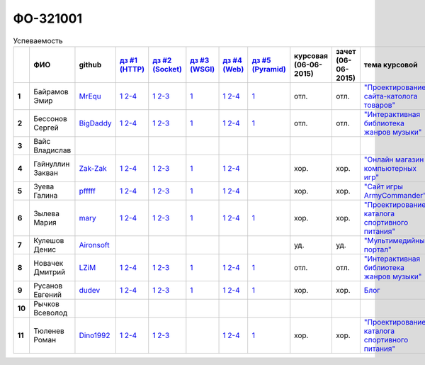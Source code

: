 ФО-321001
=========

.. list-table:: Успеваемость
   :header-rows: 1
   :stub-columns: 1

   * -
     - ФИО
     - github
     - |dz1|_
     - |dz2|_
     - |dz3|_
     - |dz4|_
     - |dz5|_
     - курсовая (06-06-2015)
     - зачет (06-06-2015)
     - тема курсовой
   * - 1
     - Байрамов Эмир
     - MrEqu_
     - |1.dz1.1|_ |1.dz1.2-4|_
     - |1.dz2.1|_ |1.dz2.2-3|_
     - |1.dz3.1|_
     - |1.dz4.1|_ |1.dz4.2-4|_
     - |1.dz5.1|_
     - отл.
     - отл.
     - |1.curs|_
   * - 2
     - Бессонов Сергей
     - BigDaddy_
     - |2.dz1.1|_ |2.dz1.2-4|_
     - |2.dz2.1|_ |2.dz2.2-3|_
     - |2.dz3.1|_
     - |2.dz4.1|_ |2.dz4.2-4|_
     - |2.dz5.1|_
     - отл.
     - отл.
     - |2.curs|_
   * - 3
     - Вайс Владислав
     -
     -
     -
     -
     -
     -
     -
     -
     -
   * - 4
     - Гайнуллин Закван
     - Zak-Zak_
     - |4.dz1.1|_ |4.dz1.2-4|_
     - |4.dz2.1|_ |4.dz2.2-3|_
     - |4.dz3.1|_
     - |4.dz4.1|_ |4.dz4.2-4|_
     -
     - хор.
     - хор.
     - |4.curs|_
   * - 5
     - Зуева Галина
     - pfffff_
     - |5.dz1.1|_ |5.dz1.2-4|_
     - |5.dz2.1|_ |5.dz2.2-3|_
     - |5.dz3.1|_ 
     - |5.dz4.1|_ |5.dz4.2-4|_
     -
     - хор.
     - хор.
     - |5.curs|_
   * - 6
     - Зылева Мария
     - mary_
     - |6.dz1.1|_ |6.dz1.2-4|_
     - |6.dz2.1|_ |6.dz2.2-3|_
     - |6.dz3.1|_
     - |6.dz4.1|_ |6.dz4.2-4|_
     - |6.dz5.1|_
     - хор.
     - хор.
     - |6.curs|_
   * - 7
     - Кулешов Денис
     - Aironsoft_
     -
     -
     -
     -
     -
     - уд.
     - уд.
     - |7.curs|_
   * - 8
     - Новачек Дмитрий
     - LZiM_
     - |8.dz1.1|_ |8.dz1.2-4|_
     - |8.dz2.1|_ |8.dz2.2-3|_
     - |8.dz3.1|_
     - |8.dz4.1|_ |8.dz4.2-4|_
     - |8.dz5.1|_
     - отл.
     - отл.
     - |8.curs|_
   * - 9
     - Русанов Евгений
     - dudev_
     - |9.dz1.1|_ |9.dz1.2-4|_
     - |9.dz2.1|_ |9.dz2.2-3|_
     - |9.dz3.1|_
     - |9.dz4.1|_ |9.dz4.2-4|_
     - |9.dz5.1|_
     - хор.
     - хор.
     - |9.curs|_
   * - 10
     - Рычков Всеволод
     -
     -
     -
     -
     -
     -
     -
     -
     -
   * - 11
     - Тюленев Роман
     - Dino1992_
     - |11.dz1.1|_ |11.dz1.2-4|_
     - |11.dz2.1|_ |11.dz2.2-3|_
     -
     - |11.dz4.1|_ |11.dz4.2-4|_
     - |11.dz5.1|_
     - хор.
     - хор.
     - |11.curs|_

.. CheckPoints

.. |dz1| replace:: дз #1 (HTTP)
.. |dz2| replace:: дз #2 (Socket)
.. |dz3| replace:: дз #3 (WSGI)
.. |dz4| replace:: дз #4 (Web)
.. |dz5| replace:: дз #5 (Pyramid)
.. _dz1: http://lectureskpd.readthedocs.org/kpd/_checkpoint.html
.. _dz2: http://lecturesnet.readthedocs.org/net/_checkpoint.html
.. _dz3: http://lectures.uralbash.ru/en/latest/5.web.server/_checkpoint.html
.. _dz4: http://lectures.uralbash.ru/en/latest/6.www.sync/2.codding/_checkpoint.html
.. _dz5: http://lectures.uralbash.ru/en/latest/6.www.sync/3.framework/pyramid/_checkpoint.html

.. GitHub

.. _pfffff: https://github.com/Pfffff
.. _BigDaddy: https://github.com/BigDaddy1337
.. _MrEqu: https://github.com/MrEqu
.. _mary: https://github.com/maryekb94
.. _Aironsoft: https://github.com/Aironsoft
.. _LZiM: https://github.com/LZIM-94
.. _Dino1992: https://github.com/Dino1992
.. _dudev: https://github.com/dudev
.. _Zak-Zak: https://github.com/Zak-Zak


.. Домашняя работа #1

.. |1.dz1.1| replace:: 1
.. _1.dz1.1: https://github.com/MrEqu/HomeWorks/releases/tag/homework1
.. |1.dz1.2-4| replace:: 2-4
.. _1.dz1.2-4: https://gist.github.com/MrEqu/5bdcae16620c09a46cc6

.. |2.dz1.1| replace:: 1
.. _2.dz1.1: https://github.com/BigDaddy1337/WEB/tree/master/myproject
.. |2.dz1.2-4| replace:: 2-4
.. _2.dz1.2-4: https://gist.github.com/BigDaddy1337

.. |4.dz1.1| replace:: 1
.. _4.dz1.1: https://github.com/Zak-Zak/Web_Homework1
.. |4.dz1.2-4| replace:: 2-4
.. _4.dz1.2-4: https://gist.github.com/Zak-Zak/c9466712e237ffbf7481

.. |5.dz1.1| replace:: 1
.. _5.dz1.1: https://github.com/Pfffff/my1stRepo
.. |5.dz1.2-4| replace:: 2-4
.. _5.dz1.2-4: https://gist.github.com/Pfffff/1e98a42b88040f703948

.. |6.dz1.1| replace:: 1
.. _6.dz1.1: https://github.com/maryekb94/-1-web/tree/master/myproject
.. |6.dz1.2-4| replace:: 2-4
.. _6.dz1.2-4: https://gist.github.com/maryekb94/afcf6637e6be9d2355a9

.. |8.dz1.1| replace:: 1
.. _8.dz1.1: https://github.com/LZIM-94/MyProject1
.. |8.dz1.2-4| replace:: 2-4
.. _8.dz1.2-4: https://gist.github.com/LZIM-94/56814294ff98532d1f18

.. |9.dz1.1| replace:: 1
.. _9.dz1.1: https://github.com/dudev/1HW.WEB
.. |9.dz1.2-4| replace:: 2-4
.. _9.dz1.2-4: https://gist.github.com/dudev/ed0a5de0521d724ea79a

.. |11.dz1.1| replace:: 1
.. _11.dz1.1: https://github.com/Dino1992/One/
.. |11.dz1.2-4| replace:: 2-4
.. _11.dz1.2-4: https://gist.github.com/Dino1992/48cdc07c84e9ebf11542

.. Домашняя работа #2

.. |1.dz2.1| replace:: 1
.. _1.dz2.1: https://github.com/MrEqu/HomeWorks/releases/tag/homework2
.. |1.dz2.2-3| replace:: 2-3
.. _1.dz2.2-3: https://gist.github.com/MrEqu/409f7da97ea6dc071141

.. |2.dz2.1| replace:: 1
.. _2.dz2.1: https://github.com/BigDaddy1337/WEB/tree/master/myproject
.. |2.dz2.2-3| replace:: 2-3
.. _2.dz2.2-3: https://gist.github.com/BigDaddy1337/6141439fe387b59c9f54

.. |4.dz2.1| replace:: 1
.. _4.dz2.1: https://github.com/Zak-Zak/WEB_Homework2
.. |4.dz2.2-3| replace:: 2-3
.. _4.dz2.2-3: https://gist.github.com/Zak-Zak/252b4ffae9cb8b06e3e3

.. |6.dz2.1| replace:: 1
.. _6.dz2.1: https://github.com/maryekb94/-1-web/tree/master/myproject
.. |6.dz2.2-3| replace:: 2-3
.. _6.dz2.2-3: https://gist.github.com/maryekb94/e96814a343e2822bff45

.. |8.dz2.1| replace:: 1
.. _8.dz2.1: https://github.com/LZIM-94/MyProject1/tree/master/myproject
.. |8.dz2.2-3| replace:: 2-3
.. _8.dz2.2-3: https://gist.github.com/LZIM-94/94c4da57eeab64885072

.. |9.dz2.1| replace:: 1
.. _9.dz2.1: https://github.com/dudev/2HW.WEB
.. |9.dz2.2-3| replace:: 2-3
.. _9.dz2.2-3: https://gist.github.com/dudev/e01ea6b9c4b255325dbe

.. |5.dz2.1| replace:: 1
.. _5.dz2.1: https://github.com/Pfffff/sockets/tree/master/server.py
.. |5.dz2.2-3| replace:: 2-3
.. _5.dz2.2-3: https://gist.github.com/Pfffff/df886dd5ea64b03c7888#file-http-requests

.. |11.dz2.1| replace:: 1
.. _11.dz2.1: https://github.com/Dino1992/Web_h
.. |11.dz2.2-3| replace:: 2-3
.. _11.dz2.2-3 : https://gist.github.com/Dino1992/832caea4f355c3d44931

.. Домашняя работа #3

.. |1.dz3.1| replace:: 1
.. _1.dz3.1: https://github.com/MrEqu/HomeWorks/releases/tag/homework3

.. |6.dz3.1| replace:: 1
.. _6.dz3.1: https://github.com/maryekb94/-1-web/tree/master/myproject

.. |2.dz3.1| replace:: 1
.. _2.dz3.1: https://github.com/BigDaddy1337/WEB/tree/master/myproject

.. |4.dz3.1| replace:: 1
.. _4.dz3.1: https://github.com/Zak-Zak/WEB_Homework3

.. |8.dz3.1| replace:: 1
.. _8.dz3.1: https://github.com/LZIM-94/MyProject1/tree/master/myproject

.. |5.dz3.1| replace:: 1
.. _5.dz3.1: https://github.com/Pfffff/sockets/tree/master/WSGIserv.py

.. |9.dz3.1| replace:: 1
.. _9.dz3.1: https://github.com/dudev/3HW.WEB

.. Домашняя работа #4

.. |1.dz4.1| replace:: 1
.. _1.dz4.1: https://github.com/MrEqu/HomeWorks/releases/tag/homework4
.. |1.dz4.2-4| replace:: 2-4
.. _1.dz4.2-4: https://gist.github.com/MrEqu/3dc260ca9fe8d01a980f

.. |6.dz4.1| replace:: 1
.. _6.dz4.1: https://github.com/maryekb94/-1-web
.. |6.dz4.2-4| replace:: 2-4
.. _6.dz4.2-4: https://gist.github.com/maryekb94/b7d8b4378d2d8bd7576c

.. |8.dz4.1| replace:: 1
.. _8.dz4.1: https://github.com/LZIM-94/MyProject1
.. |8.dz4.2-4| replace:: 2-4
.. _8.dz4.2-4: https://gist.github.com/LZIM-94/8f4e8896eef90633edb5

.. |9.dz4.1| replace:: 1
.. _9.dz4.1: https://github.com/dudev/4HW.WEB
.. |9.dz4.2-4| replace:: 2-4
.. _9.dz4.2-4: https://gist.github.com/dudev/58e542791f013786fc21

.. |2.dz4.1| replace:: 1
.. _2.dz4.1: https://github.com/BigDaddy1337/WEB_4_WSGIAJINJA2
.. |2.dz4.2-4| replace:: 2-4
.. _2.dz4.2-4: https://gist.github.com/BigDaddy1337/e93205314bbe47677f6e

.. |5.dz4.1| replace:: 1
.. _5.dz4.1: https://github.com/Pfffff/web
.. |5.dz4.2-4| replace:: 2-4
.. _5.dz4.2-4: https://gist.github.com/Pfffff/8edba2a5fb36cd30a05a

.. |4.dz4.1| replace:: 1
.. _4.dz4.1: https://github.com/Zak-Zak/WEB_Homework4
.. |4.dz4.2-4| replace:: 2-4
.. _4.dz4.2-4: https://gist.github.com/Zak-Zak/827c346d081b06ed3232

.. |11.dz4.1| replace:: 1
.. _11.dz4.1: https://github.com/Dino1992/dz4
.. |11.dz4.2-4| replace:: 2-4
.. _11.dz4.2-4: https://gist.github.com/Dino1992/f7317dbc8d0d91328214

.. Домашняя работа #5

.. |1.dz5.1| replace:: 1
.. _1.dz5.1: https://github.com/MrEqu/HomeWorks/releases/tag/homework5

.. |9.dz5.1| replace:: 1
.. _9.dz5.1: https://github.com/dudev/5HW.WEB

.. |2.dz5.1| replace:: 1
.. _2.dz5.1: https://github.com/BigDaddy1337/WEB_5

.. |6.dz5.1| replace:: 1
.. _6.dz5.1: https://github.com/maryekb94/HomeWork5

.. |8.dz5.1| replace:: 1
.. _8.dz5.1: https://github.com/LZIM-94/HomeWorkFive_WEB

.. |11.dz5.1| replace:: 1
.. _11.dz5.1: https://github.com/Dino1992/homeWork5
.. Курсовая работа

.. |2.curs| replace:: "Интерактивная библиотека жанров музыки"
.. _2.curs: https://github.com/LZIM-94/Web-Music-Library

.. |8.curs| replace:: "Интерактивная библиотека жанров музыки"
.. _8.curs: https://github.com/LZIM-94/Web-Music-Library

.. |1.curs| replace:: "Проектирование сайта-католога товаров"
.. _1.curs: 

.. |6.curs| replace:: "Проектирование каталога спортивного питания"
.. _6.curs: https://github.com/maryekb94/-web

.. |7.curs| replace:: "Мультимедийный портал"
.. _7.curs: https://github.com/Aironsoft/aura

.. |11.curs| replace:: "Проектирование каталога спортивного питания"
.. _11.curs: https://github.com/maryekb94/-web

.. |5.curs| replace:: "Сайт игры ArmyCommander"
.. _5.curs: https://github.com/Pfffff/Site

.. |4.curs| replace:: "Онлайн магазин компьютерных игр"
.. _4.curs: https://github.com/Zak-Zak/OnlineStore

.. |9.curs| replace:: Блог
.. _9.curs: https://github.com/dudev/web-py
